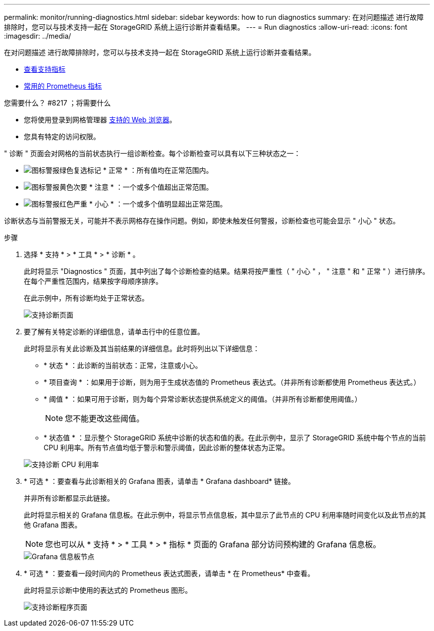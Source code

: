 ---
permalink: monitor/running-diagnostics.html 
sidebar: sidebar 
keywords: how to run diagnostics 
summary: 在对问题描述 进行故障排除时，您可以与技术支持一起在 StorageGRID 系统上运行诊断并查看结果。 
---
= Run diagnostics
:allow-uri-read: 
:icons: font
:imagesdir: ../media/


[role="lead"]
在对问题描述 进行故障排除时，您可以与技术支持一起在 StorageGRID 系统上运行诊断并查看结果。

* xref:reviewing-support-metrics.adoc[查看支持指标]
* xref:commonly-used-prometheus-metrics.adoc[常用的 Prometheus 指标]


.您需要什么？ #8217 ；将需要什么
* 您将使用登录到网格管理器 xref:../admin/web-browser-requirements.adoc[支持的 Web 浏览器]。
* 您具有特定的访问权限。


" 诊断 " 页面会对网格的当前状态执行一组诊断检查。每个诊断检查可以具有以下三种状态之一：

* image:../media/icon_alert_green_checkmark.png["图标警报绿色复选标记"] * 正常 * ：所有值均在正常范围内。
* image:../media/icon_alert_yellow_minor.png["图标警报黄色次要"] * 注意 * ：一个或多个值超出正常范围。
* image:../media/icon_alert_red_critical.png["图标警报红色严重"] * 小心 * ：一个或多个值明显超出正常范围。


诊断状态与当前警报无关，可能并不表示网格存在操作问题。例如，即使未触发任何警报，诊断检查也可能会显示 " 小心 " 状态。

.步骤
. 选择 * 支持 * > * 工具 * > * 诊断 * 。
+
此时将显示 "Diagnostics " 页面，其中列出了每个诊断检查的结果。结果将按严重性（ " 小心 " ， " 注意 " 和 " 正常 " ）进行排序。在每个严重性范围内，结果按字母顺序排序。

+
在此示例中，所有诊断均处于正常状态。

+
image::../media/support_diagnostics_page.png[支持诊断页面]

. 要了解有关特定诊断的详细信息，请单击行中的任意位置。
+
此时将显示有关此诊断及其当前结果的详细信息。此时将列出以下详细信息：

+
** * 状态 * ：此诊断的当前状态：正常，注意或小心。
** * 项目查询 * ：如果用于诊断，则为用于生成状态值的 Prometheus 表达式。（并非所有诊断都使用 Prometheus 表达式。）
** * 阈值 * ：如果可用于诊断，则为每个异常诊断状态提供系统定义的阈值。（并非所有诊断都使用阈值。）
+

NOTE: 您不能更改这些阈值。

** * 状态值 * ：显示整个 StorageGRID 系统中诊断的状态和值的表。在此示例中，显示了 StorageGRID 系统中每个节点的当前 CPU 利用率。所有节点值均低于警示和警示阈值，因此诊断的整体状态为正常。


+
image::../media/support_diagnostics_cpu_utilization.png[支持诊断 CPU 利用率]

. * 可选 * ：要查看与此诊断相关的 Grafana 图表，请单击 * Grafana dashboard* 链接。
+
并非所有诊断都显示此链接。

+
此时将显示相关的 Grafana 信息板。在此示例中，将显示节点信息板，其中显示了此节点的 CPU 利用率随时间变化以及此节点的其他 Grafana 图表。

+

NOTE: 您也可以从 * 支持 * > * 工具 * > * 指标 * 页面的 Grafana 部分访问预构建的 Grafana 信息板。

+
image::../media/grafana_dashboard_nodes.png[Grafana 信息板节点]

. * 可选 * ：要查看一段时间内的 Prometheus 表达式图表，请单击 * 在 Prometheus* 中查看。
+
此时将显示诊断中使用的表达式的 Prometheus 图形。

+
image::../media/support_diagnostics_prometheus_png.png[支持诊断程序页面]


